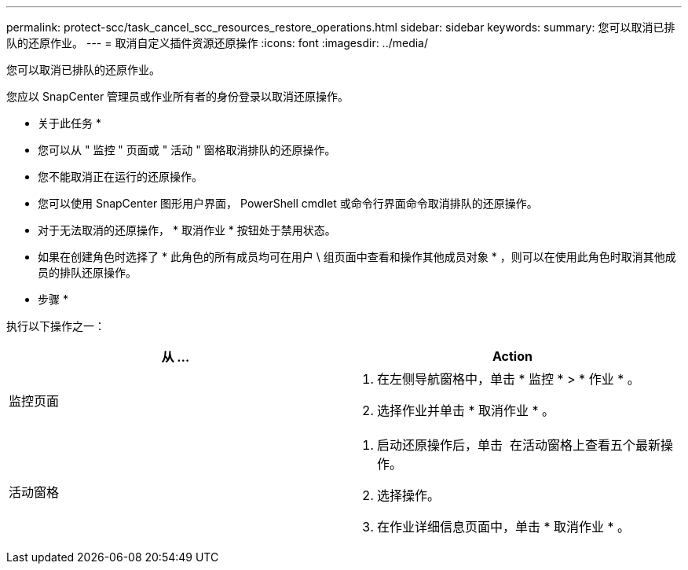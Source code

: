 ---
permalink: protect-scc/task_cancel_scc_resources_restore_operations.html 
sidebar: sidebar 
keywords:  
summary: 您可以取消已排队的还原作业。 
---
= 取消自定义插件资源还原操作
:icons: font
:imagesdir: ../media/


您可以取消已排队的还原作业。

您应以 SnapCenter 管理员或作业所有者的身份登录以取消还原操作。

* 关于此任务 *

* 您可以从 " 监控 " 页面或 " 活动 " 窗格取消排队的还原操作。
* 您不能取消正在运行的还原操作。
* 您可以使用 SnapCenter 图形用户界面， PowerShell cmdlet 或命令行界面命令取消排队的还原操作。
* 对于无法取消的还原操作， * 取消作业 * 按钮处于禁用状态。
* 如果在创建角色时选择了 * 此角色的所有成员均可在用户 \ 组页面中查看和操作其他成员对象 * ，则可以在使用此角色时取消其他成员的排队还原操作。


* 步骤 *

执行以下操作之一：

|===
| 从 ... | Action 


 a| 
监控页面
 a| 
. 在左侧导航窗格中，单击 * 监控 * > * 作业 * 。
. 选择作业并单击 * 取消作业 * 。




 a| 
活动窗格
 a| 
. 启动还原操作后，单击 image:../media/activity_pane_icon.gif[""] 在活动窗格上查看五个最新操作。
. 选择操作。
. 在作业详细信息页面中，单击 * 取消作业 * 。


|===